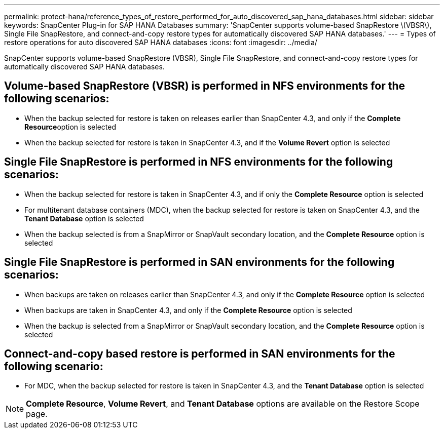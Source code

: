 ---
permalink: protect-hana/reference_types_of_restore_performed_for_auto_discovered_sap_hana_databases.html
sidebar: sidebar
keywords: SnapCenter Plug-in for SAP HANA Databases
summary: 'SnapCenter supports volume-based SnapRestore \(VBSR\), Single File SnapRestore, and connect-and-copy restore types for automatically discovered SAP HANA databases.'
---
= Types of restore operations for auto discovered SAP HANA databases
:icons: font
:imagesdir: ../media/

[.lead]
SnapCenter supports volume-based SnapRestore (VBSR), Single File SnapRestore, and connect-and-copy restore types for automatically discovered SAP HANA databases.

== Volume-based SnapRestore (VBSR) is performed in NFS environments for the following scenarios:

* When the backup selected for restore is taken on releases earlier than SnapCenter 4.3, and only if the **Complete Resource**option is selected
* When the backup selected for restore is taken in SnapCenter 4.3, and if the *Volume Revert* option is selected

== Single File SnapRestore is performed in NFS environments for the following scenarios:

* When the backup selected for restore is taken in SnapCenter 4.3, and if only the *Complete Resource* option is selected
* For multitenant database containers (MDC), when the backup selected for restore is taken on SnapCenter 4.3, and the *Tenant Database* option is selected
* When the backup selected is from a SnapMirror or SnapVault secondary location, and the *Complete Resource* option is selected

== Single File SnapRestore is performed in SAN environments for the following scenarios:

* When backups are taken on releases earlier than SnapCenter 4.3, and only if the *Complete Resource* option is selected
* When backups are taken in SnapCenter 4.3, and only if the *Complete Resource* option is selected
* When the backup is selected from a SnapMirror or SnapVault secondary location, and the *Complete Resource* option is selected

== Connect-and-copy based restore is performed in SAN environments for the following scenario:

* For MDC, when the backup selected for restore is taken in SnapCenter 4.3, and the *Tenant Database* option is selected

NOTE: *Complete Resource*, *Volume Revert*, and *Tenant Database* options are available on the Restore Scope page.
